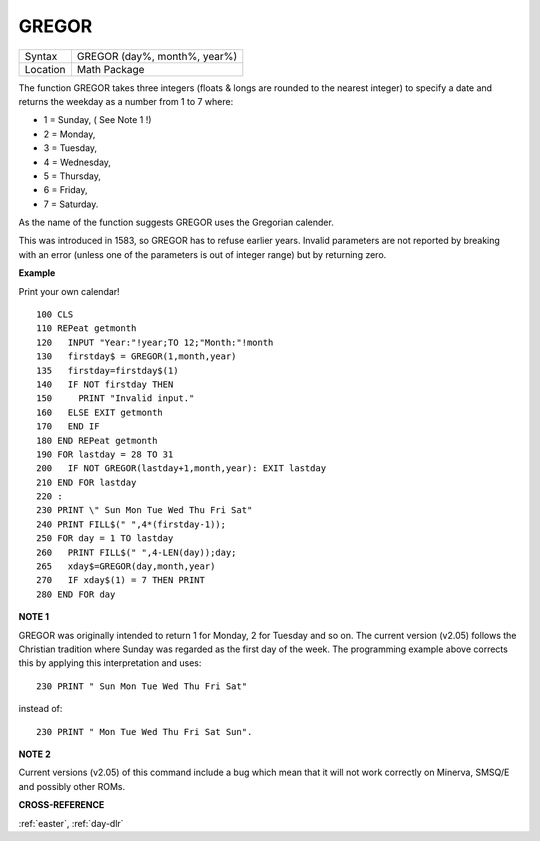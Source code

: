 ..  _gregor:

GREGOR
======

+----------+-------------------------------------------------------------------+
| Syntax   |  GREGOR (day%, month%, year%)                                     |
+----------+-------------------------------------------------------------------+
| Location |  Math Package                                                     |
+----------+-------------------------------------------------------------------+

The function GREGOR takes three integers (floats & longs are rounded to the
nearest integer) to specify a date and returns the weekday as a number
from 1 to 7 where:

- 1 = Sunday, ( See Note 1 !)
- 2 = Monday,
- 3 = Tuesday,
- 4 = Wednesday,
- 5 = Thursday,
- 6 = Friday,
- 7 = Saturday.

As the name of the function suggests GREGOR uses the Gregorian calender.

This was introduced in 1583, so GREGOR has to refuse earlier years. Invalid
parameters are not reported by breaking with an error (unless one of the
parameters is out of integer range) but by returning zero.

**Example**

Print your own calendar!

::

    100 CLS
    110 REPeat getmonth
    120   INPUT "Year:"!year;TO 12;"Month:"!month
    130   firstday$ = GREGOR(1,month,year)
    135   firstday=firstday$(1)
    140   IF NOT firstday THEN
    150     PRINT "Invalid input."
    160   ELSE EXIT getmonth
    170   END IF
    180 END REPeat getmonth
    190 FOR lastday = 28 TO 31
    200   IF NOT GREGOR(lastday+1,month,year): EXIT lastday
    210 END FOR lastday
    220 :
    230 PRINT \" Sun Mon Tue Wed Thu Fri Sat"
    240 PRINT FILL$(" ",4*(firstday-1));
    250 FOR day = 1 TO lastday
    260   PRINT FILL$(" ",4-LEN(day));day;
    265   xday$=GREGOR(day,month,year)
    270   IF xday$(1) = 7 THEN PRINT
    280 END FOR day

**NOTE 1**

GREGOR was originally intended to return 1 for Monday, 2 for Tuesday and
so on. The current version (v2.05) follows the Christian tradition where
Sunday was regarded as the first day of the week. The programming
example above corrects this by applying this interpretation and uses::

    230 PRINT " Sun Mon Tue Wed Thu Fri Sat"

instead of::

    230 PRINT " Mon Tue Wed Thu Fri Sat Sun".

**NOTE 2**

Current versions (v2.05) of this command include a bug which mean that
it will not work correctly on Minerva, SMSQ/E and possibly other ROMs.

**CROSS-REFERENCE**

:ref:`easter`, :ref:`day-dlr`

